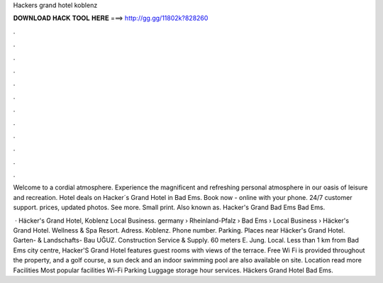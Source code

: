Hackers grand hotel koblenz



𝐃𝐎𝐖𝐍𝐋𝐎𝐀𝐃 𝐇𝐀𝐂𝐊 𝐓𝐎𝐎𝐋 𝐇𝐄𝐑𝐄 ===> http://gg.gg/11802k?828260



.



.



.



.



.



.



.



.



.



.



.



.

Welcome to a cordial atmosphere. Experience the magnificent and refreshing personal atmosphere in our oasis of leisure and recreation. Hotel deals on Hacker´s Grand Hotel in Bad Ems. Book now - online with your phone. 24/7 customer support. prices, updated photos. See more. Small print. Also known as. Hacker's Grand Bad Ems Bad Ems.

 · Häcker's Grand Hotel, Koblenz Local Business. germany › Rheinland-Pfalz › Bad Ems › Local Business › Häcker's Grand Hotel. Wellness & Spa Resort. Adress. Koblenz. Phone number. Parking. Places near Häcker's Grand Hotel. Garten- & Landschafts- Bau UĞUZ. Construction Service & Supply. 60 meters E. Jung. Local. Less than 1 km from Bad Ems city centre, Hacker'S Grand Hotel features guest rooms with views of the terrace. Free Wi Fi is provided throughout the property, and a golf course, a sun deck and an indoor swimming pool are also available on site. Location read more Facilities Most popular facilities Wi-Fi Parking Luggage storage hour services. Häckers Grand Hotel Bad Ems.
